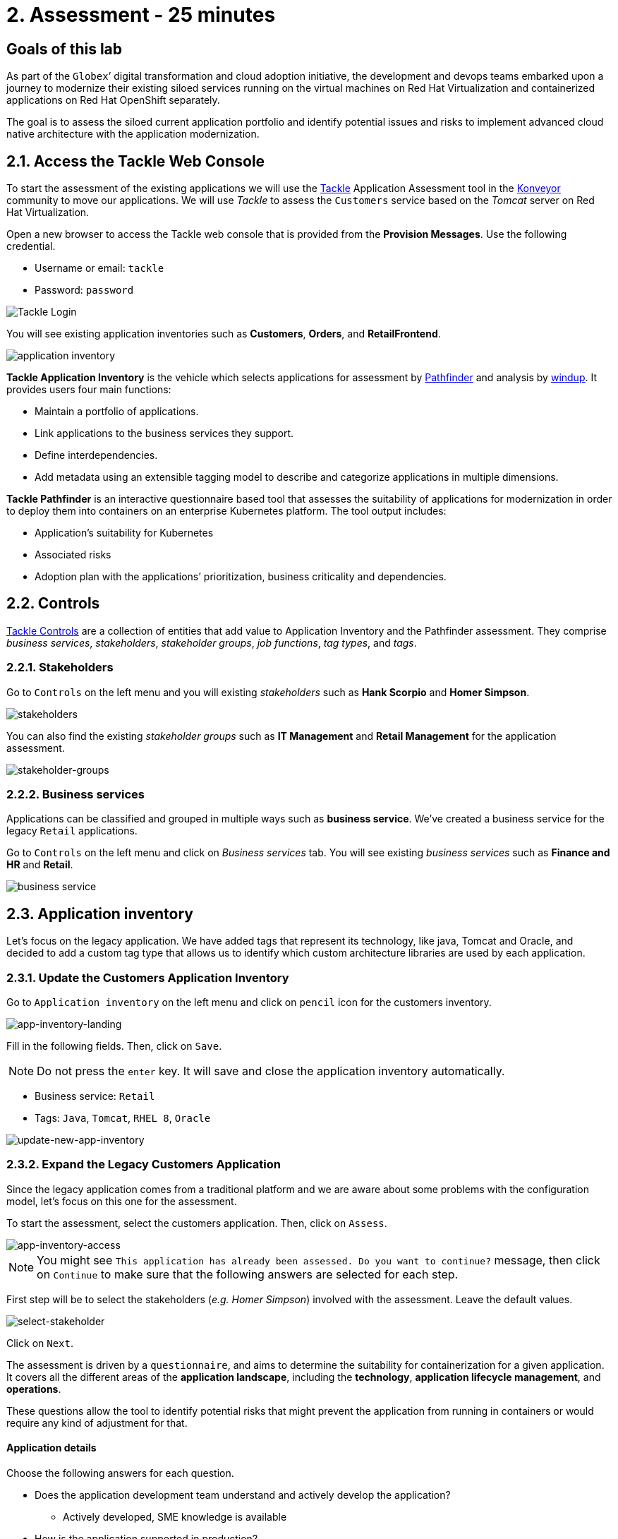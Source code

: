 = 2. Assessment - 25 minutes

== Goals of this lab

As part of the `Globex`’ digital transformation and cloud adoption initiative, the development and devops teams embarked upon a journey to modernize their existing siloed services running on the virtual machines on Red Hat Virtualization and containerized applications on Red Hat OpenShift separately.

The goal is to assess the siloed current application portfolio and identify potential issues and risks to implement advanced cloud native architecture with the application modernization.

== 2.1. Access the Tackle Web Console

To start the assessment of the existing applications we will use the https://www.konveyor.io/tools/tackle[Tackle^] Application Assessment tool in the https://www.konveyor.io[Konveyor^] community to move our applications. We will use _Tackle_ to assess the `Customers` service based on the _Tomcat_ server on Red Hat Virtualization.

Open a new browser to access the Tackle web console that is provided from the *Provision Messages*. Use the following credential.

* Username or email: `tackle`
* Password: `password`

image::../images/tackle-login.png[Tackle Login]

You will see existing application inventories such as *Customers*, *Orders*, and *RetailFrontend*.

image::../images/application-inventory.png[application inventory]

**Tackle Application Inventory** is the vehicle which selects applications for assessment by https://github.com/konveyor/tackle-pathfinder[Pathfinder^] and analysis by https://github.com/windup/[windup^]. It provides users four main functions:

* Maintain a portfolio of applications.
* Link applications to the business services they support.
* Define interdependencies.
* Add metadata using an extensible tagging model to describe and categorize applications in multiple dimensions.

**Tackle Pathfinder** is an interactive questionnaire based tool that assesses the suitability of applications for modernization in order to deploy them into containers on an enterprise Kubernetes platform. The tool output includes:

* Application’s suitability for Kubernetes
* Associated risks
* Adoption plan with the applications’ prioritization, business criticality and dependencies.

== 2.2. Controls

https://github.com/konveyor/tackle-controls[Tackle Controls^] are a collection of entities that add value to Application Inventory and the Pathfinder assessment. They comprise _business services_, _stakeholders_, _stakeholder groups_, _job functions_, _tag types_, and _tags_.

=== 2.2.1. Stakeholders

Go to `Controls` on the left menu and you will existing _stakeholders_ such as *Hank Scorpio* and *Homer Simpson*.

image::../images/tackle-control-stakeholder.png[stakeholders]

You can also find the existing _stakeholder groups_ such as *IT Management* and *Retail Management* for the application assessment.

image::../images/stakeholder-groups.png[stakeholder-groups]

=== 2.2.2. Business services

Applications can be classified and grouped in multiple ways such as **business service**. We've created a business service for the legacy `Retail` applications.

Go to `Controls` on the left menu and click on _Business services_ tab. You will see existing _business services_ such as *Finance and HR* and *Retail*.

image::../images/tackle-control-business-service.png[business service]

== 2.3. Application inventory

Let’s focus on the legacy application. We have added tags that represent its technology, like java, Tomcat and Oracle, and decided to add a custom tag type that allows us to identify which custom architecture libraries are used by each application.

=== 2.3.1. Update the Customers Application Inventory

Go to `Application inventory` on the left menu and click on `pencil` icon for the customers inventory.

image::../images/app-inventory-landing.png[app-inventory-landing]

Fill in the following fields. Then, click on `Save`.

[NOTE]
====
Do not press the `enter` key. It will save and close the application inventory automatically.
====

* Business service: `Retail`
* Tags: `Java`, `Tomcat`, `RHEL 8`, `Oracle`

image::../images/update-new-app-inventory.png[update-new-app-inventory]

=== 2.3.2. Expand the Legacy Customers Application

Since the legacy application comes from a traditional platform and we are aware about some problems with the configuration model, let’s focus on this one for the assessment.

To start the assessment, select the customers application. Then, click on `Assess`.

image::../images/app-inventory-access.png[app-inventory-access]

[NOTE]
====
You might see `This application has already been assessed. Do you want to continue?` message, then click on `Continue` to make sure that the following answers are selected for each step.
====

First step will be to select the stakeholders (_e.g. Homer Simpson_) involved with the assessment. Leave the default values.

image::../images/select-stakeholder.png[select-stakeholder]

Click on `Next`.

The assessment is driven by a `questionnaire`, and aims to determine the suitability for containerization for a given application. It covers all the different areas of the *application landscape*, including the *technology*, *application lifecycle management*, and *operations*.

These questions allow the tool to identify potential risks that might prevent the application from running in containers or would require any kind of adjustment for that.

==== Application details

Choose the following answers for each question.

* Does the application development team understand and actively develop the application?
** Actively developed, SME knowledge is available

* How is the application supported in production?
** SRE (Site Reliability Engineering) approach with a knowledgeable and experienced operations team

* How much time passes from when code is committed until the application is deployed to production?
** 1-7 days

* How often is the application deployed to production?
** Weekly

* What is the application's mean time to recover (MTTR) from failure in a production environment?
** Less than 1 hour

* Does the application have legal and/or licensing requirements?
** None

* Which model best describes the application architecture?
** Resilient monolith (examples: retries, circuit breakers)

Click on `Next`.

image::../images/app-details.png[app-details]

==== Application dependencies

Choose the following answers for each question.

* Does the application require specific hardware?
** Requires CPU that is supported by Red Hat

* What operating system does the application require?
** Standard Linux distribution

* Does the vendor provide support for a third-party component running in a container?
** No third-party components required

* Incoming/northbound dependencies
** No incoming/northbound dependencies

* Outgoing/southbound dependencies
** No outgoing/southbound dependencies

Click on `Next`.

image::../images/app-dependencies.png[app-dependencies]

==== Application architecture

Choose the following answers for each question.

* How resilient is the application? How well does it recover from outages and restarts?
** Application employs resilient architecture patterns (examples: circuit breakers, retry mechanisms)

* How does the external world communicate with the application?
** HTTP/HTTPS

* How does the application manage its internal state?
** Stateless or ephemeral container storage

* How does the application handle service discovery?
** Uses technologies that are not compatible with Kubernetes (examples: hardcoded IP addresses, custom cluster manager)

* How is the application clustering managed?
** No cluster management required

Click on `Next`.

image::../images/app-architecture.png[app-architecture]

==== Application observability

Choose the following answers for each question.

* How does the application use logging and how are the logs accessed?
** Logs are forwarded to an external logging system (example: Splunk)

* Does the application provide metrics?
** Metrics exposed using a third-party solution (examples: Dynatrace, AppDynamics)

* How easy is it to determine the application's health and readiness to handle traffic?
** Dedicated, independent liveness and readiness endpoints

* What best describes the application's runtime characteristics?
** Constant traffic with predictable CPU and memory usage

* How long does it take the application to be ready to handle traffic?
** 10-60 seconds

Click on `Next`.

image::../images/app-observability.png[app-observability]

==== Application cross-cutting concerns

Choose the following answers for each question.

* How is the application tested?
** Highly repeatable automated testing (examples: unit, integration, smoke tests) before deploying to production; modern test practices are followed

* How is the application configured?
** Multiple configuration files in multiple file system locations

* How does the application acquire security keys or certificates?
** Not required

* How is the application deployed?
** Automated deployment with a full CI/CD pipeline, minimal intervention for promotion through pipeline stages

* Where is the application deployed?
** Virtual machine (examples: Red Hat Virtualization, VMware)

* How mature is the containerization process, if any?
** Some experience with containers but not yet fully defined

Click on `Save and review`.

image::../images/app-cross-cutting-concerns.png[app-cross-cutting-concerns]

== 2.4. Application Review

You will be presented with the review screen. It allows you to find out which risks were identified during the assessment and decide which migration strategy to follow based on that.

image::../images/review.png[review]

Scroll down the screen to view the risks. This legacy application uses a discovery mechanism that is not cloud-friendly, which makes sense since it comes from a classic platform and accesses a database through a static IP.

Now that we know there will be some changes required in the source code to adapt the application, we can decide that the strategy will be `Refactor`.

* Proposed action: `Refactor`
* Effort estimate: `Small`

Since this is a key application in the architecture, we’re going to set the criticality and priority to `10`.

* Business criticality: `10`
* Work priority: `9`

Click on `Submit Review`. 

image::../images/submit-review.png[submit-review]

Now that we’ve completed the initial assessment we can see that we will need to dig deeper into the legacy customers application to check what the problem is with the config library and how to remove it. To do this we will use the https://developers.redhat.com/products/mta/overview[Migration Toolkit for Applications^] in the next section.

image::../images/complete-review.png[complete-review]

Go to `Report` on the left menu. Then filter the report by `Retail` business service and you will find out the report details such as _Current landscape_, _Suggested adoption plan_, and _Identified risks_.

image::../images/report-review.png[report-review]

➡️ link:./3-analyze.adoc[3. Analyze]

⬅️ link:./1-introduction.adoc[1. Introduction]